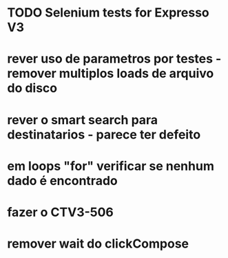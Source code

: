 * TODO Selenium tests for Expresso V3
* rever uso de parametros por testes - remover multiplos loads de arquivo do disco
* rever o smart search para destinatarios - parece ter defeito
* em loops "for" verificar se nenhum dado é encontrado
* fazer o CTV3-506
* remover wait do clickCompose

